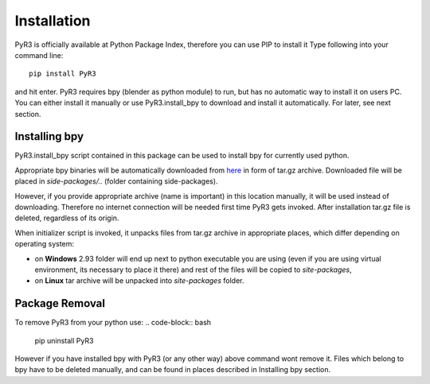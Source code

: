 ============
Installation
============
PyR3 is officially available at Python Package Index, therefore you can use PIP to install it
Type following into your command line::

    pip install PyR3

and hit enter. PyR3 requires bpy (blender as python module) to run, but has no automatic way to install
it on users PC. You can either install it manually or use PyR3.install_bpy to download and install it
automatically. For later, see next section.

Installing bpy
==============

PyR3.install_bpy script contained in this package can be used to install bpy for currently used python.

Appropriate bpy binaries will be automatically downloaded from `here <https://github.com/Argmaster/pyr3/releases/tag/bpy-binaries>`_
in form of tar.gz archive. Downloaded file will be placed in *side-packages/..* (folder containing side-packages).

However, if you provide appropriate archive (name is important) in this location manually, it will
be used instead of downloading. Therefore no internet connection will be needed
first time PyR3 gets invoked. After installation tar.gz file is deleted, regardless of its origin.

When initializer script is invoked, it unpacks files from tar.gz archive in appropriate places,
which differ depending on operating system:

* on **Windows** 2.93 folder will end up next to python executable you are using (even if you are using virtual environment, its necessary to place it there) and rest of the files will be copied to `site-packages`,

* on **Linux** tar archive will be unpacked into *site-packages* folder.


Package Removal
===============

To remove PyR3 from your python use:
.. code-block:: bash

    pip uninstall PyR3

However if you have installed bpy with PyR3 (or any other way) above command wont remove it.
Files which belong to bpy have to be deleted manually, and can be found in places described in
Installing bpy section.
